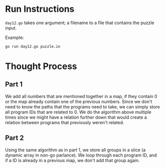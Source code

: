 * Run Instructions
=day12.go= takes one argument; a filename to a file that contains the puzzle
input.

Example:
#+BEGIN_SRC bash
go run day12.go puzzle.in
#+END_SRC

* Thought Process
** Part 1
We add all numbers that are mentioned together in a map, if they contain 0 or
the map already contain one of the previous numbers. Since we don't need to know
the paths that the programs need to take, we can simply store all program IDs
that are related to 0. 
We do the algorithm above multiple times since we might have a relation further
down that would create a relation between programs that previously weren't
related. 

** Part 2
Using the same algorithm as in part 1, we store all groups in a slice (a dynamic
array in non-go parlance). We loop through each program ID, and if a ID is
already in a previous map, we don't add that group again.

